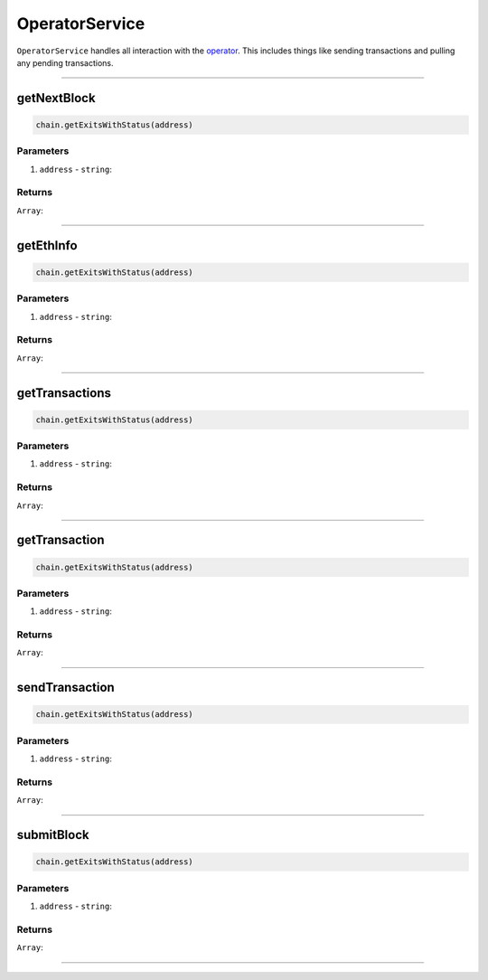 ===============
OperatorService
===============

``OperatorService`` handles all interaction with the operator_.
This includes things like sending transactions and pulling any pending transactions.

------------------------------------------------------------------------------

getNextBlock
============

.. code-block:: javascript

    chain.getExitsWithStatus(address)


----------
Parameters
----------

1. ``address`` - ``string``:

-------
Returns
-------

``Array``:

------------------------------------------------------------------------------

getEthInfo
==========

.. code-block:: javascript

    chain.getExitsWithStatus(address)


----------
Parameters
----------

1. ``address`` - ``string``:

-------
Returns
-------

``Array``:

------------------------------------------------------------------------------

getTransactions
===============

.. code-block:: javascript

    chain.getExitsWithStatus(address)


----------
Parameters
----------

1. ``address`` - ``string``:

-------
Returns
-------

``Array``:

------------------------------------------------------------------------------

getTransaction
==============

.. code-block:: javascript

    chain.getExitsWithStatus(address)


----------
Parameters
----------

1. ``address`` - ``string``:

-------
Returns
-------

``Array``:

------------------------------------------------------------------------------

sendTransaction
===============

.. code-block:: javascript

    chain.getExitsWithStatus(address)


----------
Parameters
----------

1. ``address`` - ``string``:

-------
Returns
-------

``Array``:

------------------------------------------------------------------------------

submitBlock
===========

.. code-block:: javascript

    chain.getExitsWithStatus(address)


----------
Parameters
----------

1. ``address`` - ``string``:

-------
Returns
-------

``Array``:

------------------------------------------------------------------------------


.. _operator: specs/operator.html
.. _transaction relay: TODO
.. _Transaction: specs/transactions.html#transaction-object
